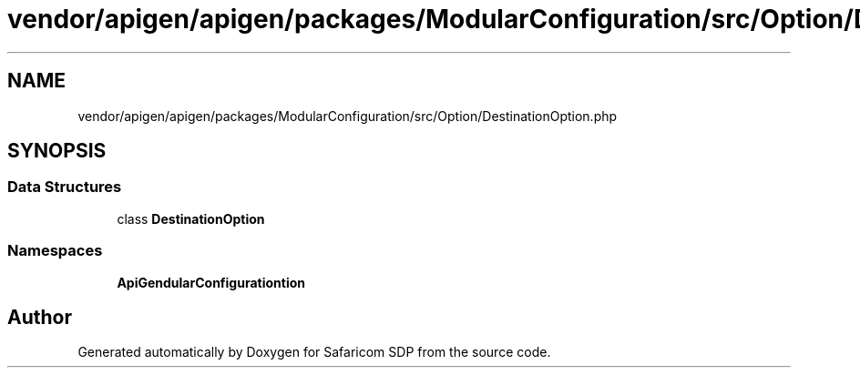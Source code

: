 .TH "vendor/apigen/apigen/packages/ModularConfiguration/src/Option/DestinationOption.php" 3 "Sat Sep 26 2020" "Safaricom SDP" \" -*- nroff -*-
.ad l
.nh
.SH NAME
vendor/apigen/apigen/packages/ModularConfiguration/src/Option/DestinationOption.php
.SH SYNOPSIS
.br
.PP
.SS "Data Structures"

.in +1c
.ti -1c
.RI "class \fBDestinationOption\fP"
.br
.in -1c
.SS "Namespaces"

.in +1c
.ti -1c
.RI " \fBApiGen\\ModularConfiguration\\Option\fP"
.br
.in -1c
.SH "Author"
.PP 
Generated automatically by Doxygen for Safaricom SDP from the source code\&.

